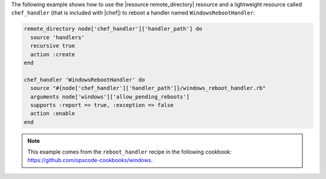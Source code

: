 .. This is an included how-to. 

The following example shows how to use the |resource remote_directory| resource and a lightweight resource called ``chef_handler`` (that is included with |chef|) to reboot a handler named ``WindowsRebootHandler``:

.. code-block:: ruby

   remote_directory node['chef_handler']['handler_path'] do
     source 'handlers'
     recursive true
     action :create
   end
   
   chef_handler 'WindowsRebootHandler' do
     source "#{node['chef_handler']['handler_path']}/windows_reboot_handler.rb"
     arguments node['windows']['allow_pending_reboots']
     supports :report => true, :exception => false
     action :enable
   end

.. note:: This example comes from the ``reboot_handler`` recipe in the following cookbook: https://github.com/opscode-cookbooks/windows.

